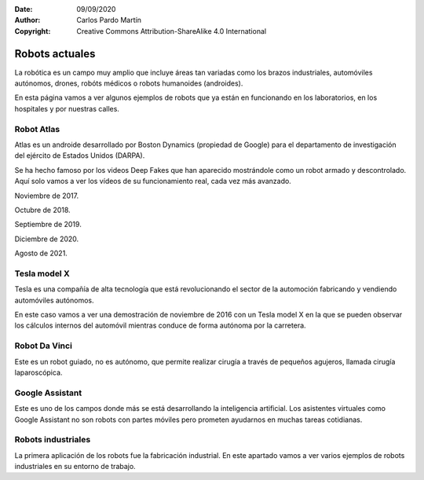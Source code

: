 ﻿:Date: 09/09/2020
:Author: Carlos Pardo Martín
:Copyright: Creative Commons Attribution-ShareAlike 4.0 International


.. _robots-index:

Robots actuales
===============
La robótica es un campo muy amplio que incluye áreas tan variadas como
los brazos industriales, automóviles autónomos, drones, robóts médicos o 
robots humanoides (androides).

En esta página vamos a ver algunos ejemplos de robots que ya están
en funcionando en los laboratorios, en los hospitales y por nuestras calles.


Robot Atlas
-----------
Atlas es un androide desarrollado por Boston Dynamics (propiedad de Google)
para el departamento de investigación del ejército de Estados Unidos (DARPA).

Se ha hecho famoso por los videos Deep Fakes que han aparecido mostrándole
como un robot armado y descontrolado. Aquí solo vamos a ver los vídeos de 
su funcionamiento real, cada vez más avanzado.

Noviembre de 2017.

.. raw:: html

   <div class="video-center">
   <iframe src="https://www.youtube.com/embed/fRj34o4hN4I"
   frameborder="0" allow="accelerometer; autoplay; encrypted-media;
   gyroscope; picture-in-picture" allowfullscreen></iframe>
   </div>


Octubre de 2018.

.. raw:: html

   <div class="video-center">
   <iframe src="https://www.youtube.com/embed/LikxFZZO2sk"
   frameborder="0" allow="accelerometer; autoplay; encrypted-media;
   gyroscope; picture-in-picture" allowfullscreen></iframe>
   </div>

Septiembre de 2019.

.. raw:: html

   <div class="video-center">
   <iframe src="https://www.youtube.com/embed/_sBBaNYex3E"
   frameborder="0" allow="accelerometer; autoplay; encrypted-media;
   gyroscope; picture-in-picture" allowfullscreen></iframe>
   </div>


Diciembre de 2020.

.. raw:: html

   <div class="video-center">
   <iframe src="https://www.youtube.com/embed/fn3KWM1kuAw"
   frameborder="0" allow="accelerometer; autoplay; encrypted-media;
   gyroscope; picture-in-picture" allowfullscreen></iframe>
   </div>


Agosto de 2021.

.. raw:: html

   <div class="video-center">
   <iframe src="https://www.youtube.com/embed/tF4DML7FIWk"
   frameborder="0" allow="accelerometer; autoplay; encrypted-media;
   gyroscope; picture-in-picture" allowfullscreen></iframe>
   </div>


Tesla model X
-------------
Tesla es una compañía de alta tecnología que está revolucionando el sector
de la automoción fabricando y vendiendo automóviles autónomos.

En este caso vamos a ver una demostración de noviembre de 2016 con un 
Tesla model X en la que se pueden observar los cálculos internos del 
automóvil mientras conduce de forma autónoma por la carretera.

.. raw:: html

   <div class="video-center">
   <iframe src="https://www.youtube.com/embed/VG68SKoG7vE"
   frameborder="0" allow="accelerometer; autoplay; encrypted-media;
   gyroscope; picture-in-picture" allowfullscreen></iframe>
   </div>


Robot Da Vinci
--------------
Este es un robot guiado, no es autónomo, que permite realizar cirugía
a través de pequeños agujeros, llamada cirugía laparoscópica.

.. raw:: html

   <div class="video-center">
   <iframe src="https://www.youtube.com/embed/rXXybevSa0o"
   frameborder="0" allow="accelerometer; autoplay; encrypted-media;
   gyroscope; picture-in-picture" allowfullscreen></iframe>
   </div>


.. raw:: html

   <div class="video-center">
   <iframe src="https://www.youtube.com/embed/ZYJaf25ZEAo"
   frameborder="0" allow="accelerometer; autoplay; encrypted-media;
   gyroscope; picture-in-picture" allowfullscreen></iframe>
   </div>


Google Assistant
----------------
Este es uno de los campos donde más se está desarrollando la inteligencia
artificial. Los asistentes virtuales como Google Assistant no son robots 
con partes móviles pero prometen ayudarnos en muchas tareas cotidianas.

.. raw:: html

   <div class="video-center">
   <iframe src="https://www.youtube.com/embed/D5VN56jQMWM"
   frameborder="0" allow="accelerometer; autoplay; encrypted-media;
   gyroscope; picture-in-picture" allowfullscreen></iframe>
   </div>


.. raw:: html

   <div class="video-center">
   <iframe src="https://www.youtube.com/embed/GILvyiWB7xY"
   frameborder="0" allow="accelerometer; autoplay; encrypted-media;
   gyroscope; picture-in-picture" allowfullscreen></iframe>
   </div>


Robots industriales
-------------------
La primera aplicación de los robots fue la fabricación industrial.
En este apartado vamos a ver varios ejemplos de robots industriales
en su entorno de trabajo.

.. raw:: html

   <div class="video-center">
   <iframe src="https://www.youtube.com/embed/M-IzaLUZsvk"
   frameborder="0" allow="accelerometer; autoplay; encrypted-media;
   gyroscope; picture-in-picture" allowfullscreen></iframe>
   </div>